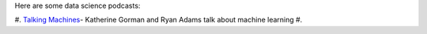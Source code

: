 .. title: Data Science Podcasts
.. slug: data-science-podcasts
.. date: 2015-11-25 18:54:16 UTC+08:00
.. tags: private
.. category:
.. link:
.. description:
.. type: text

Here are some data science podcasts:

#. `Talking Machines`_- Katherine Gorman and Ryan Adams talk about machine learning
#.

.. _`Talking Machines`: http://www.thetalkingmachines.com/
